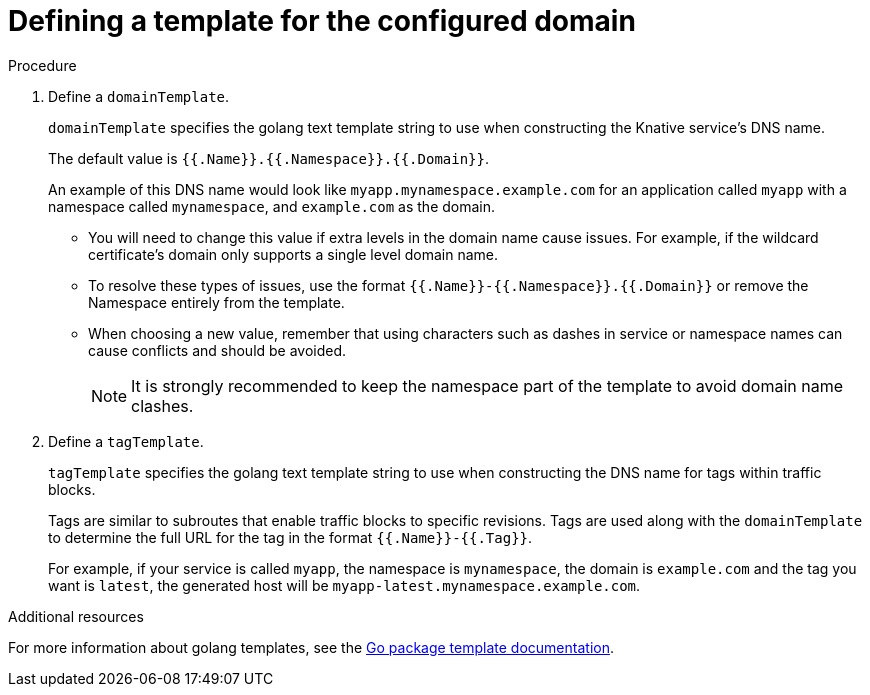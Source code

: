 // Module included in the following assemblies:
//
// * serverless/knative-services.adoc

[id="domain-templates-knative-services_{context}"]
= Defining a template for the configured domain

.Procedure
. Define a `domainTemplate`.
+
`domainTemplate` specifies the golang text template string to use when constructing the Knative service's DNS name.
+
The default value is `{{.Name}}.{{.Namespace}}.{{.Domain}}`.
+
An example of this DNS name would look like `myapp.mynamespace.example.com` for an application called `myapp` with a namespace called `mynamespace`, and `example.com` as the domain.
+
- You will need to change this value if extra levels in the domain name cause issues. For example, if the wildcard certificate’s domain only supports a single level domain name.

- To resolve these types of issues, use the format `{{.Name}}-{{.Namespace}}.{{.Domain}}` or remove the Namespace entirely from the template.

- When choosing a new value, remember that using characters such as dashes in service or namespace names can cause conflicts and should be avoided.
+
NOTE: It is strongly recommended to keep the namespace part of the template to avoid domain name clashes.
+

. Define a `tagTemplate`.
+
`tagTemplate` specifies the golang text template string to use when constructing the DNS name for tags within traffic blocks.
+
Tags are similar to subroutes that enable traffic blocks to specific revisions.
Tags are used along with the `domainTemplate` to determine the full URL for the tag in the format `{{.Name}}-{{.Tag}}`.
+
For example, if your service is called `myapp`, the namespace is `mynamespace`, the domain is `example.com` and the tag you want is `latest`, the generated host will be `myapp-latest.mynamespace.example.com`.

.Additional resources
For more information about golang templates, see the https://www.google.com/url?q=https://golang.org/pkg/text/template/&sa=D&ust=1564657248236000&usg=AFQjCNHYHtGgv1m-F2bBMJaGyOBRBCl_rg[Go package template documentation].
